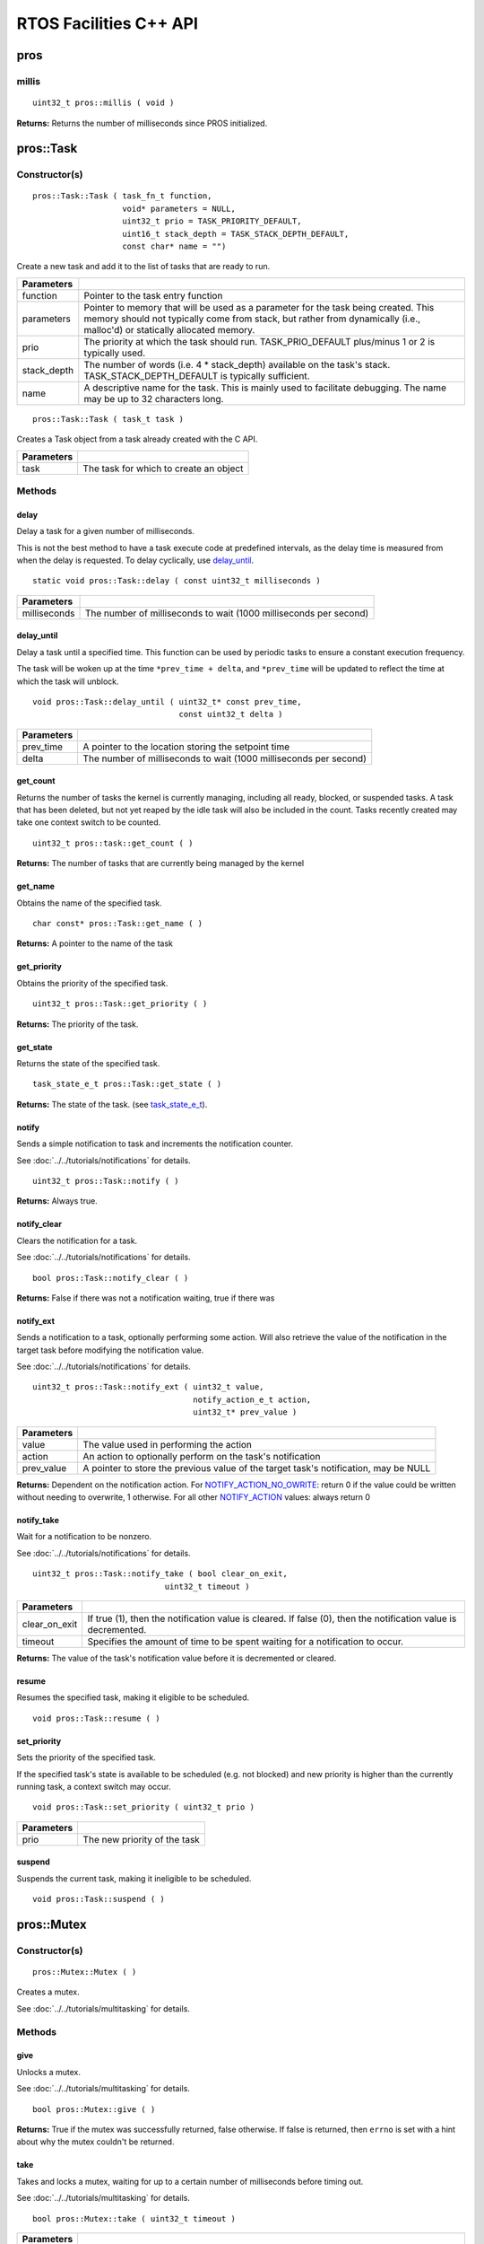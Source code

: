 =======================
RTOS Facilities C++ API
=======================

pros
====

millis
------

::

  uint32_t pros::millis ( void )

**Returns:** Returns the number of milliseconds since PROS initialized.

pros::Task
==========

Constructor(s)
--------------

::

  pros::Task::Task ( task_fn_t function,
                     void* parameters = NULL,
                     uint32_t prio = TASK_PRIORITY_DEFAULT,
                     uint16_t stack_depth = TASK_STACK_DEPTH_DEFAULT,
                     const char* name = "")

Create a new task and add it to the list of tasks that are ready to run.

================= ===============================================================================================================================================================================================================
 Parameters
================= ===============================================================================================================================================================================================================
 function          Pointer to the task entry function
 parameters        Pointer to memory that will be used as a parameter for the task being created. This memory should not typically come from stack, but rather from dynamically (i.e., malloc'd) or statically allocated memory.
 prio              The priority at which the task should run. TASK_PRIO_DEFAULT plus/minus 1 or 2 is typically used.
 stack_depth       The number of words (i.e. 4 * stack_depth) available on the task's stack. TASK_STACK_DEPTH_DEFAULT is typically sufficient.
 name               A descriptive name for the task.  This is mainly used to facilitate debugging. The name may be up to 32 characters long.
================= ===============================================================================================================================================================================================================

::

  pros::Task::Task ( task_t task )

Creates a Task object from a task already created with the C API.

=============== ===================================================================
 Parameters
=============== ===================================================================
 task            The task for which to create an object
=============== ===================================================================

Methods
-------

delay
~~~~~

Delay a task for a given number of milliseconds.

This is not the best method to have a task execute code at predefined
intervals, as the delay time is measured from when the delay is requested.
To delay cyclically, use `delay_until`_.

::

  static void pros::Task::delay ( const uint32_t milliseconds )

=============== ===================================================================
 Parameters
=============== ===================================================================
 milliseconds    The number of milliseconds to wait (1000 milliseconds per second)
=============== ===================================================================

delay_until
~~~~~~~~~~~

Delay a task until a specified time.  This function can be used by periodic
tasks to ensure a constant execution frequency.

The task will be woken up at the time ``*prev_time + delta``, and ``*prev_time`` will
be updated to reflect the time at which the task will unblock.

::

  void pros::Task::delay_until ( uint32_t* const prev_time,
                                 const uint32_t delta )

============ ===================================================================
 Parameters
============ ===================================================================
 prev_time    A pointer to the location storing the setpoint time
 delta        The number of milliseconds to wait (1000 milliseconds per second)
============ ===================================================================

get_count
~~~~~~~~~

Returns the number of tasks the kernel is currently managing, including all
ready, blocked, or suspended tasks. A task that has been deleted, but not yet
reaped by the idle task will also be included in the count. Tasks recently
created may take one context switch to be counted.

::

  uint32_t pros::task::get_count ( )

**Returns:** The number of tasks that are currently being managed by the kernel

get_name
~~~~~~~~

Obtains the name of the specified task.

::

  char const* pros::Task::get_name ( )

**Returns:** A pointer to the name of the task

get_priority
~~~~~~~~~~~~

Obtains the priority of the specified task.

::

  uint32_t pros::Task::get_priority ( )

**Returns:** The priority of the task.

get_state
~~~~~~~~~

Returns the state of the specified task.

::

  task_state_e_t pros::Task::get_state ( )

**Returns:** The state of the task. (see `task_state_e_t <task_state_e_t_>`_).

notify
~~~~~~

Sends a simple notification to task and increments the notification counter.

See :doc:`../../tutorials/notifications` for details.

::

  uint32_t pros::Task::notify ( )

**Returns:** Always true.

notify_clear
~~~~~~~~~~~~

Clears the notification for a task.

See :doc:`../../tutorials/notifications` for details.

::

  bool pros::Task::notify_clear ( )

**Returns:** False if there was not a notification waiting, true if there was

notify_ext
~~~~~~~~~~

Sends a notification to a task, optionally performing some action. Will also
retrieve the value of the notification in the target task before modifying
the notification value.

See :doc:`../../tutorials/notifications` for details.

::

  uint32_t pros::Task::notify_ext ( uint32_t value,
                                    notify_action_e_t action,
                                    uint32_t* prev_value )

============ ======================================================================================
 Parameters
============ ======================================================================================
 value        The value used in performing the action
 action       An action to optionally perform on the task's notification
 prev_value   A pointer to store the previous value of the target task's notification, may be NULL
============ ======================================================================================

**Returns:** Dependent on the notification action. For `NOTIFY_ACTION_NO_OWRITE <notify_action_e_t_>`_:
return 0 if the value could be written without needing to overwrite, 1 otherwise.
For all other `NOTIFY_ACTION <notify_action_e_t_>`_ values: always return 0

notify_take
~~~~~~~~~~~

Wait for a notification to be nonzero.

See :doc:`../../tutorials/notifications` for details.

::

  uint32_t pros::Task::notify_take ( bool clear_on_exit,
                              uint32_t timeout )

=============== ================================================================================================================
 Parameters
=============== ================================================================================================================
 clear_on_exit   If true (1), then the notification value is cleared. If false (0), then the notification value is decremented.
 timeout         Specifies the amount of time to be spent waiting for a notification to occur.
=============== ================================================================================================================

**Returns:** The value of the task's notification value before it is decremented or cleared.

resume
~~~~~~

Resumes the specified task, making it eligible to be scheduled.

::

  void pros::Task::resume ( )

set_priority
~~~~~~~~~~~~

Sets the priority of the specified task.

If the specified task's state is available to be scheduled (e.g. not blocked)
and new priority is higher than the currently running task, a context switch
may occur.

::

  void pros::Task::set_priority ( uint32_t prio )

============ ===============================
 Parameters
============ ===============================
 prio         The new priority of the task
============ ===============================

suspend
~~~~~~~

Suspends the current task, making it ineligible to be scheduled.

::

  void pros::Task::suspend ( )

pros::Mutex
===========

Constructor(s)
--------------

::

  pros::Mutex::Mutex ( )

Creates a mutex.

See :doc:`../../tutorials/multitasking` for details.

Methods
-------

give
~~~~

Unlocks a mutex.

See :doc:`../../tutorials/multitasking` for details.

::

  bool pros::Mutex::give ( )

**Returns:** True if the mutex was successfully returned, false otherwise. If false
is returned, then ``errno`` is set with a hint about why the mutex couldn't
be returned.

take
~~~~

Takes and locks a mutex, waiting for up to a certain number of milliseconds
before timing out.

See :doc:`../../tutorials/multitasking` for details.

::

  bool pros::Mutex::take ( uint32_t timeout )

============ ==============================================================================================
 Parameters
============ ==============================================================================================
 timeout      Time to wait before the mutex becomes available.
              A timeout of 0 can be used to poll the mutex. TIMEOUT_MAX can be used to block indefinitely.
============ ==============================================================================================

**Returns:** True if the mutex was successfully taken, false otherwise. If false
is returned, then ``errno`` is set with a hint about why the the mutex
couldn't be taken.

.. _notify_action_e_t: ../c/rtos.html#notify-action-e-t
.. _task_state_e_t: ../c/rtos.html#task-state-e-t
